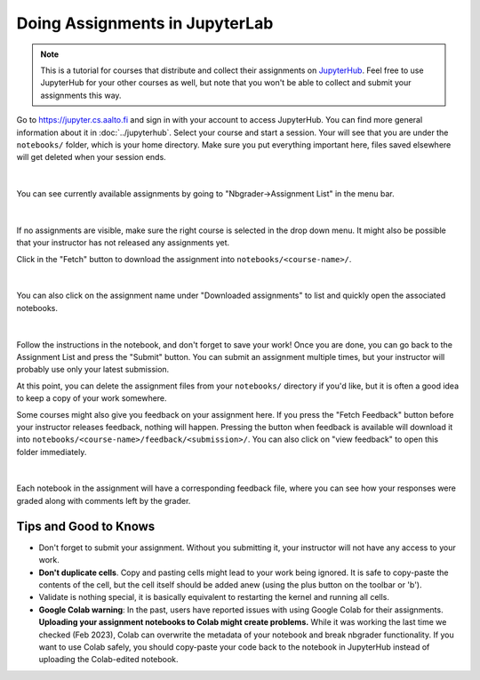 Doing Assignments in JupyterLab
===============================

.. note::

    This is a tutorial for courses that distribute and collect
    their assignments on `JupyterHub <https://jupyter.cs.aalto.fi>`__.
    Feel free to use JupyterHub for your other courses as well, but
    note that you won't be able to collect and submit your
    assignments this way.

Go to https://jupyter.cs.aalto.fi and sign in with your account to access JupyterHub.
You can find more general information about it in :doc:`../jupyterhub`.
Select your course and start a session. Your will see that you are under the ``notebooks/`` folder,
which is your home directory. Make sure you put everything important here, files saved
elsewhere will get deleted when your session ends.

.. figure:: img/home.png
   :align: center
|
You can see currently available assignments by going to "Nbgrader->Assignment List"
in the menu bar.

.. figure:: img/assignment_list.png
   :align: center
|
If no assignments are visible, make sure the right course is selected
in the drop down menu. It might also be possible that your instructor has
not released any assignments yet.

Click in the "Fetch" button to download the assignment into ``notebooks/<course-name>/``.

.. figure:: img/fetch_before.png
   :align: center
.. figure:: img/fetch_after.png
   :align: center
|
You can also click on the assignment name under "Downloaded assignments" to list
and quickly open the associated notebooks.

.. figure:: img/downloaded.png
   :align: center
|
Follow the instructions in the notebook, and don't forget to save your work!
Once you are done, you can go back to the Assignment List and press the "Submit" button.
You can submit an assignment multiple times, but your instructor will probably use
only your latest submission.

At this point, you can delete the assignment files from your ``notebooks/`` directory if you'd like,
but it is often a good idea to keep a copy of your work somewhere.

Some courses might also give you feedback on your assignment here.
If you press the "Fetch Feedback" button before your instructor releases feedback,
nothing will happen. Pressing the button when feedback is available will download
it into ``notebooks/<course-name>/feedback/<submission>/``. You can also
click on "view feedback" to open this folder immediately.

.. figure:: img/feedback.png
   :align: center
|
Each notebook in the assignment will have a corresponding feedback file,
where you can see how your responses were graded along with comments left by the grader.

Tips and Good to Knows
----------------------
* Don't forget to submit your assignment. Without you submitting it, your instructor
  will not have any access to your work.

* **Don't duplicate cells**. Copy and pasting cells might lead to your work being ignored.
  It is safe to copy-paste the contents of the cell, but the cell itself should be added
  anew (using the plus button on the toolbar or 'b').

* Validate is nothing special, it is basically equivalent to restarting the kernel
  and running all cells.

* **Google Colab warning**: In the past, users have reported issues with using Google Colab
  for their assignments. **Uploading your assignment notebooks to Colab might create problems.**
  While it was working the last time we checked (Feb 2023), Colab can overwrite the metadata of
  your notebook and break nbgrader functionality. If you want to use Colab safely, you should
  copy-paste your code back to the notebook in JupyterHub instead of uploading the Colab-edited
  notebook.


